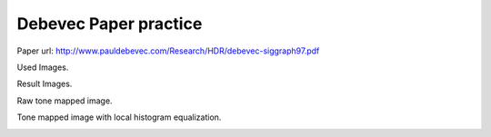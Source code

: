 Debevec Paper practice
=====
Paper url: http://www.pauldebevec.com/Research/HDR/debevec-siggraph97.pdf

Used Images.
      
.. image:: sample_pictures/StLouisArchMultExpEV-4.72.JPG
   :width: 40pt
   
.. image:: sample_pictures/800px-StLouisArchMultExpEV-1.82.JPG
    :width: 40pt

.. image:: sample_pictures/800px-StLouisArchMultExpEV+1.51.JPG
    :width: 40pt

.. image:: sample_pictures/StLouisArchMultExpEV+4.09.JPG
    :width: 40pt
    
Result Images.

Raw tone mapped image.

.. image:: result_pictures/debevec_paper_practice/simple_tone_mapped_img.jpg
   :width: 40pt
   
Tone mapped image with local histogram equalization.

.. image:: result_pictures/debevec_paper_practice/tone_mapped_img_local_hist_equalization.jpg
   :width: 40pt